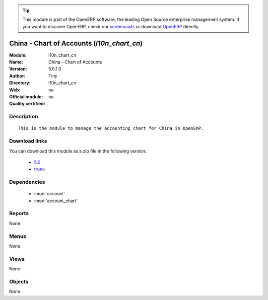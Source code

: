 
.. module:: l10n_chart_cn
    :synopsis: China - Chart of Accounts 
    :noindex:
.. 

.. raw:: html

      <br />
    <link rel="stylesheet" href="../_static/hide_objects_in_sidebar.css" type="text/css" />

.. tip:: This module is part of the OpenERP software, the leading Open Source 
  enterprise management system. If you want to discover OpenERP, check our 
  `screencasts <http://openerp.tv>`_ or download 
  `OpenERP <http://openerp.com>`_ directly.

.. raw:: html

    <div class="js-kit-rating" title="" permalink="" standalone="yes" path="/l10n_chart_cn"></div>
    <script src="http://js-kit.com/ratings.js"></script>

China - Chart of Accounts (*l10n_chart_cn*)
===========================================
:Module: l10n_chart_cn
:Name: China - Chart of Accounts
:Version: 5.0.1.0
:Author: Tiny
:Directory: l10n_chart_cn
:Web: 
:Official module: no
:Quality certified: no

Description
-----------

::

  This is the module to manage the accounting chart for China in OpenERP.

Download links
--------------

You can download this module as a zip file in the following version:

  * `5.0 <http://www.openerp.com/download/modules/5.0/l10n_chart_cn.zip>`_
  * `trunk <http://www.openerp.com/download/modules/trunk/l10n_chart_cn.zip>`_


Dependencies
------------

 * :mod:`account`
 * :mod:`account_chart`

Reports
-------

None


Menus
-------


None


Views
-----


None



Objects
-------

None
